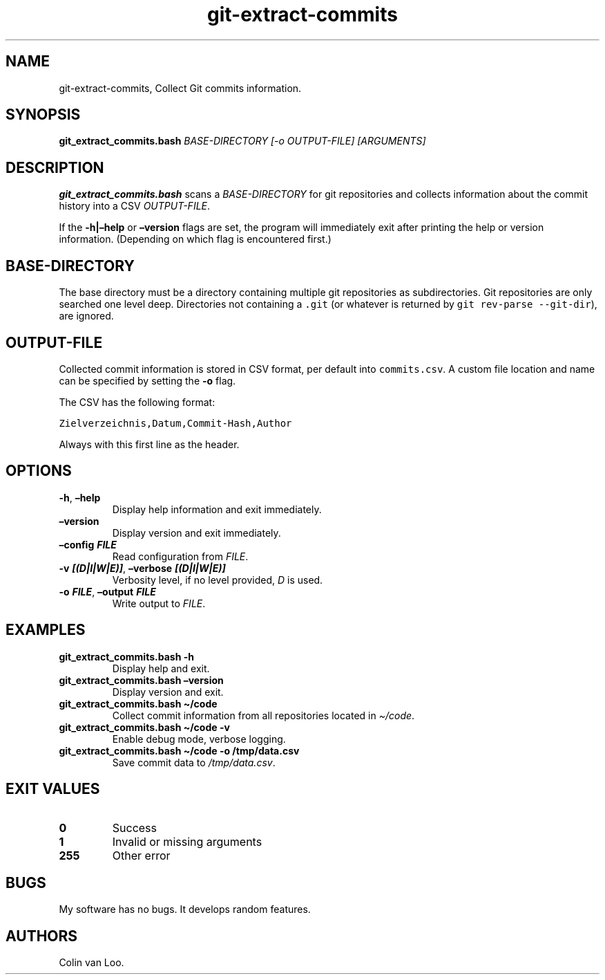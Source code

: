 .\" Automatically generated by Pandoc 2.17.1.1
.\"
.\" Define V font for inline verbatim, using C font in formats
.\" that render this, and otherwise B font.
.ie "\f[CB]x\f[]"x" \{\
. ftr V B
. ftr VI BI
. ftr VB B
. ftr VBI BI
.\}
.el \{\
. ftr V CR
. ftr VI CI
. ftr VB CB
. ftr VBI CBI
.\}
.TH "git-extract-commits" "1" "July 2022" "git-extract-commits 0.0.2" ""
.hy
.SH NAME
.PP
git-extract-commits, Collect Git commits information.
.SH SYNOPSIS
.PP
\f[B]git_extract_commits.bash\f[R] \f[I]BASE-DIRECTORY\f[R] \f[I][-o
OUTPUT-FILE]\f[R] \f[I][ARGUMENTS]\f[R]
.SH DESCRIPTION
.PP
\f[B]git_extract_commits.bash\f[R] scans a \f[I]BASE-DIRECTORY\f[R] for
git repositories and collects information about the commit history into
a CSV \f[I]OUTPUT-FILE\f[R].
.PP
If the \f[B]-h|\[en]help\f[R] or \f[B]\[en]version\f[R] flags are set,
the program will immediately exit after printing the help or version
information.
(Depending on which flag is encountered first.)
.SH BASE-DIRECTORY
.PP
The base directory must be a directory containing multiple git
repositories as subdirectories.
Git repositories are only searched one level deep.
Directories not containing a \f[V].git\f[R] (or whatever is returned by
\f[V]git rev-parse --git-dir\f[R]), are ignored.
.SH OUTPUT-FILE
.PP
Collected commit information is stored in CSV format, per default into
\f[V]commits.csv\f[R].
A custom file location and name can be specified by setting the
\f[B]-o\f[R] flag.
.PP
The CSV has the following format:
.PP
\f[V]Zielverzeichnis,Datum,Commit-Hash,Author\f[R]
.PP
Always with this first line as the header.
.SH OPTIONS
.TP
\f[B]-h\f[R], \f[B]\[en]help\f[R]
Display help information and exit immediately.
.TP
\f[B]\[en]version\f[R]
Display version and exit immediately.
.TP
\f[B]\[en]config \f[BI]FILE\f[B]\f[R]
Read configuration from \f[I]FILE\f[R].
.TP
\f[B]-v \f[BI][(D|I|W|E)]\f[B]\f[R], \f[B]\[en]verbose \f[BI][(D|I|W|E)]\f[B]\f[R]
Verbosity level, if no level provided, \f[I]D\f[R] is used.
.TP
\f[B]-o \f[BI]FILE\f[B]\f[R], \f[B]\[en]output \f[BI]FILE\f[B]\f[R]
Write output to \f[I]FILE\f[R].
.SH EXAMPLES
.TP
\f[B]git_extract_commits.bash -h\f[R]
Display help and exit.
.TP
\f[B]git_extract_commits.bash \[en]version\f[R]
Display version and exit.
.TP
\f[B]git_extract_commits.bash \[ti]/code\f[R]
Collect commit information from all repositories located in
\f[I]\[ti]/code\f[R].
.TP
\f[B]git_extract_commits.bash \[ti]/code -v\f[R]
Enable debug mode, verbose logging.
.TP
\f[B]git_extract_commits.bash \[ti]/code -o /tmp/data.csv\f[R]
Save commit data to \f[I]/tmp/data.csv\f[R].
.SH EXIT VALUES
.TP
\f[B]0\f[R]
Success
.TP
\f[B]1\f[R]
Invalid or missing arguments
.TP
\f[B]255\f[R]
Other error
.SH BUGS
.PP
My software has no bugs.
It develops random features.
.SH AUTHORS
Colin van Loo.
